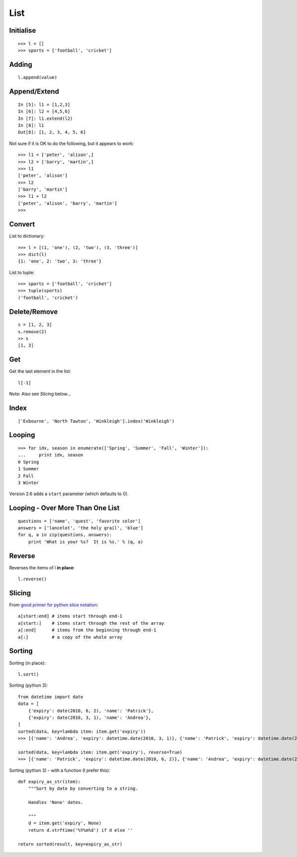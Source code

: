 List
****

.. highlight:: python

Initialise
----------

::

  >>> l = []
  >>> sports = ['football', 'cricket']

Adding
------

::

  l.append(value)

Append/Extend
-------------

::

  In [5]: l1 = [1,2,3]
  In [6]: l2 = [4,5,6]
  In [7]: l1.extend(l2)
  In [8]: l1
  Out[8]: [1, 2, 3, 4, 5, 6]

Not sure if it is OK to do the following, but it appears to work::

  >>> l1 = ['peter', 'alison',]
  >>> l2 = ['barry', 'martin',]
  >>> l1
  ['peter', 'alison']
  >>> l2
  ['barry', 'martin']
  >>> l1 + l2
  ['peter', 'alison', 'barry', 'martin']
  >>>

Convert
-------

List to dictionary::

  >>> l = [(1, 'one'), (2, 'two'), (3, 'three')]
  >>> dict(l)
  {1: 'one', 2: 'two', 3: 'three'}

List to tuple::

  >>> sports = ['football', 'cricket']
  >>> tuple(sports)
  ('football', 'cricket')

Delete/Remove
-------------

::

  s = [1, 2, 3]
  s.remove(2)
  >> s
  [1, 3]

Get
---

Get the last element in the list::

  l[-1]

Note: Also see *Slicing* below...

Index
-----

::

  ['Exbourne', 'North Tawton', 'Winkleigh'].index('Winkleigh')

Looping
-------

::

  >>> for idx, season in enumerate(['Spring', 'Summer', 'Fall', 'Winter']):
  ...     print idx, season
  0 Spring
  1 Summer
  2 Fall
  3 Winter

Version 2.6 adds a ``start`` parameter (which defaults to 0).

Looping - Over More Than One List
---------------------------------

::

  questions = ['name', 'quest', 'favorite color']
  answers = ['lancelot', 'the holy grail', 'blue']
  for q, a in zip(questions, answers):
      print 'What is your %s?  It is %s.' % (q, a)

Reverse
-------

Reverses the items of l **in place**::

  l.reverse()

Slicing
-------

From `good primer for python slice notation`_::

  a[start:end] # items start through end-1
  a[start:]    # items start through the rest of the array
  a[:end]      # items from the beginning through end-1
  a[:]         # a copy of the whole array

Sorting
-------

Sorting (in place)::

  l.sort()

Sorting (python 3)::

  from datetime import date
  data = [
      {'expiry': date(2010, 6, 2), 'name': 'Patrick'},
      {'expiry': date(2010, 3, 1), 'name': 'Andrea'},
  ]
  sorted(data, key=lambda item: item.get('expiry'))
  >>> [{'name': 'Andrea', 'expiry': datetime.date(2010, 3, 1)}, {'name': 'Patrick', 'expiry': datetime.date(2010, 6, 2)}]

  sorted(data, key=lambda item: item.get('expiry'), reverse=True)
  >>> [{'name': 'Patrick', 'expiry': datetime.date(2010, 6, 2)}, {'name': 'Andrea', 'expiry': datetime.date(2010, 3, 1)}]

Sorting (python 3) - with a function (I prefer this)::

  def expiry_as_str(item):
      """Sort by date by converting to a string.

      Handles 'None' dates.

      """
      d = item.get('expiry', None)
      return d.strftime('%Y%m%d') if d else ''

  return sorted(result, key=expiry_as_str)


.. _`good primer for python slice notation`: http://stackoverflow.com/questions/509211/good-primer-for-python-slice-notation
